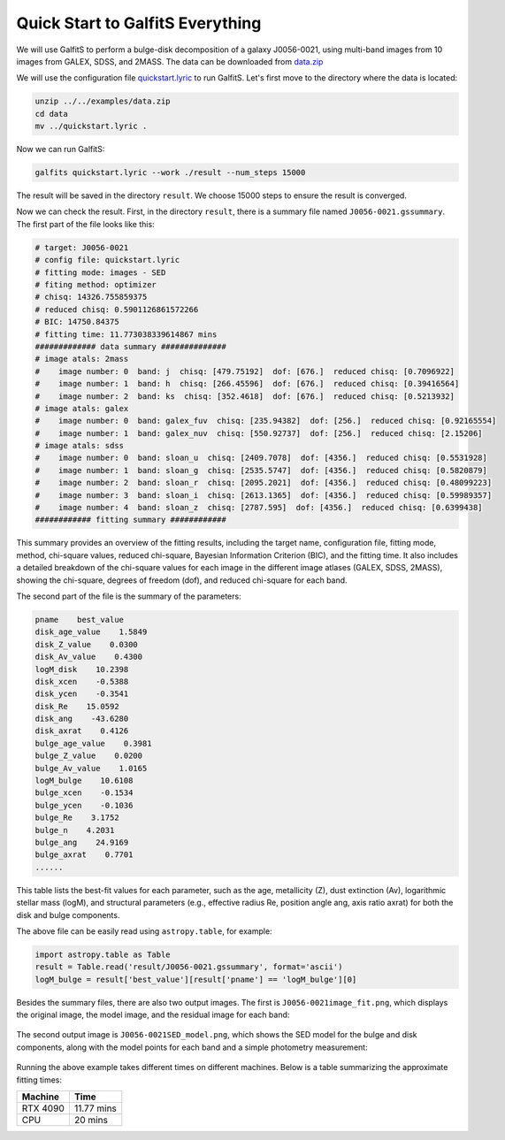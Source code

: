 Quick Start to GalfitS Everything
==================================

We will use GalfitS to perform a bulge-disk decomposition of a galaxy J0056-0021, using multi-band images from 10 images from GALEX, SDSS, and 2MASS. The data can be downloaded from `data.zip <https://github.com/RuancunLi/GalfitS-Public/tree/main/examples/data.zip>`_

We will use the configuration file `quickstart.lyric <https://github.com/RuancunLi/GalfitS-Public/tree/main/examples/quickstart.lyric>`_ to run GalfitS. Let's first move to the directory where the data is located:

.. code-block:: bash

    unzip ../../examples/data.zip
    cd data
    mv ../quickstart.lyric .

Now we can run GalfitS:

.. code-block:: bash

    galfits quickstart.lyric --work ./result --num_steps 15000

The result will be saved in the directory ``result``. We choose 15000 steps to ensure the result is converged.

Now we can check the result. First, in the directory ``result``, there is a summary file named ``J0056-0021.gssummary``. The first part of the file looks like this:

.. code-block:: none

    # target: J0056-0021
    # config file: quickstart.lyric
    # fitting mode: images - SED
    # fiting method: optimizer
    # chisq: 14326.755859375
    # reduced chisq: 0.5901126861572266
    # BIC: 14750.84375
    # fitting time: 11.773038339614867 mins
    ############# data summary ############## 
    # image atals: 2mass
    #    image number: 0  band: j  chisq: [479.75192]  dof: [676.]  reduced chisq: [0.7096922]
    #    image number: 1  band: h  chisq: [266.45596]  dof: [676.]  reduced chisq: [0.39416564]
    #    image number: 2  band: ks  chisq: [352.4618]  dof: [676.]  reduced chisq: [0.5213932]
    # image atals: galex
    #    image number: 0  band: galex_fuv  chisq: [235.94382]  dof: [256.]  reduced chisq: [0.92165554]
    #    image number: 1  band: galex_nuv  chisq: [550.92737]  dof: [256.]  reduced chisq: [2.15206]
    # image atals: sdss
    #    image number: 0  band: sloan_u  chisq: [2409.7078]  dof: [4356.]  reduced chisq: [0.5531928]
    #    image number: 1  band: sloan_g  chisq: [2535.5747]  dof: [4356.]  reduced chisq: [0.5820879]
    #    image number: 2  band: sloan_r  chisq: [2095.2021]  dof: [4356.]  reduced chisq: [0.48099223]
    #    image number: 3  band: sloan_i  chisq: [2613.1365]  dof: [4356.]  reduced chisq: [0.59989357]
    #    image number: 4  band: sloan_z  chisq: [2787.595]  dof: [4356.]  reduced chisq: [0.6399438]
    ############ fitting summary ############ 

This summary provides an overview of the fitting results, including the target name, configuration file, fitting mode, method, chi-square values, reduced chi-square, Bayesian Information Criterion (BIC), and the fitting time. It also includes a detailed breakdown of the chi-square values for each image in the different image atlases (GALEX, SDSS, 2MASS), showing the chi-square, degrees of freedom (dof), and reduced chi-square for each band.

The second part of the file is the summary of the parameters:

.. code-block:: none

    pname    best_value
    disk_age_value    1.5849
    disk_Z_value    0.0300
    disk_Av_value    0.4300
    logM_disk    10.2398
    disk_xcen    -0.5388
    disk_ycen    -0.3541
    disk_Re    15.0592
    disk_ang    -43.6280
    disk_axrat    0.4126
    bulge_age_value    0.3981
    bulge_Z_value    0.0200
    bulge_Av_value    1.0165
    logM_bulge    10.6108
    bulge_xcen    -0.1534
    bulge_ycen    -0.1036
    bulge_Re    3.1752
    bulge_n    4.2031
    bulge_ang    24.9169
    bulge_axrat    0.7701
    ......

This table lists the best-fit values for each parameter, such as the age, metallicity (Z), dust extinction (Av), logarithmic stellar mass (logM), and structural parameters (e.g., effective radius Re, position angle ang, axis ratio axrat) for both the disk and bulge components.

The above file can be easily read using ``astropy.table``, for example:

.. code-block:: python

    import astropy.table as Table 
    result = Table.read('result/J0056-0021.gssummary', format='ascii')
    logM_bulge = result['best_value'][result['pname'] == 'logM_bulge'][0]

Besides the summary files, there are also two output images. The first is ``J0056-0021image_fit.png``, which displays the original image, the model image, and the residual image for each band:

.. figure:: ./fig/J0056-0021image_fit.png
   :align: center

The second output image is ``J0056-0021SED_model.png``, which shows the SED model for the bulge and disk components, along with the model points for each band and a simple photometry measurement:

.. figure:: ./fig/J0056-0021SED_model.png
   :align: center

Running the above example takes different times on different machines. Below is a table summarizing the approximate fitting times:

.. list-table::
   :header-rows: 1

   * - Machine
     - Time
   * - RTX 4090
     - 11.77 mins
   * - CPU
     - 20 mins